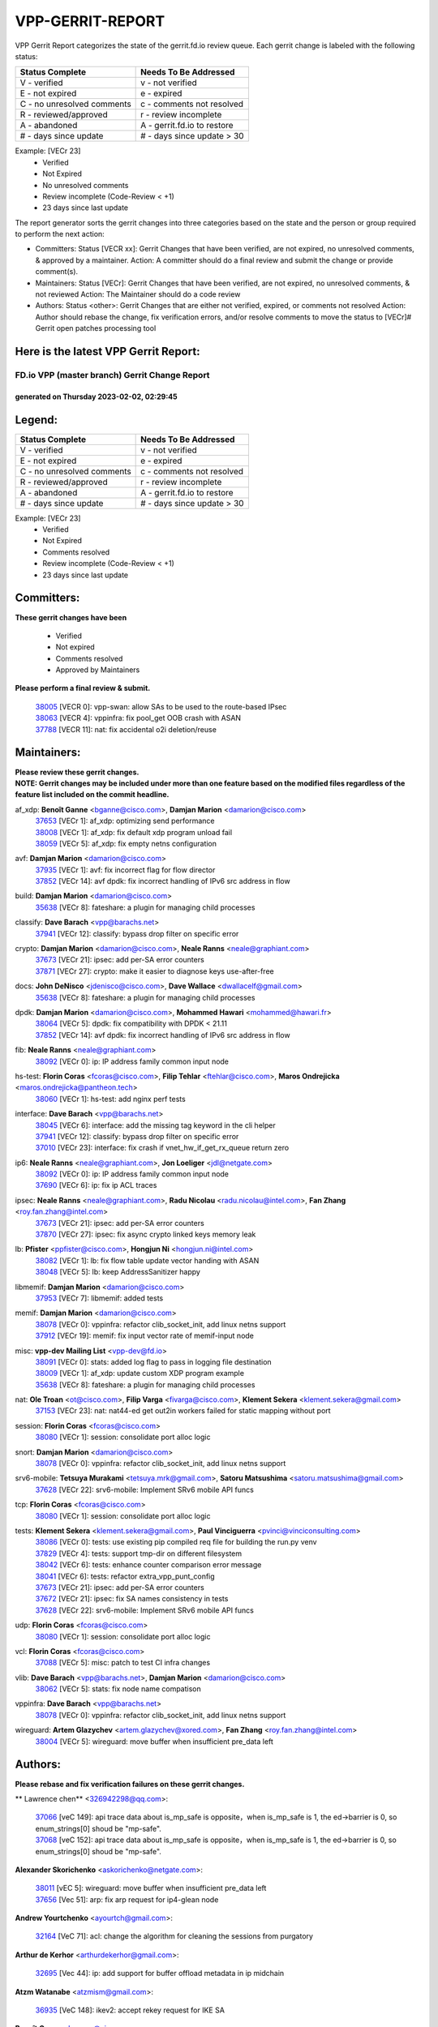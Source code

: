 #################
VPP-GERRIT-REPORT
#################

VPP Gerrit Report categorizes the state of the gerrit.fd.io review queue.  Each gerrit change is labeled with the following status:

========================== ===========================
Status Complete            Needs To Be Addressed
========================== ===========================
V - verified               v - not verified
E - not expired            e - expired
C - no unresolved comments c - comments not resolved
R - reviewed/approved      r - review incomplete
A - abandoned              A - gerrit.fd.io to restore
# - days since update      # - days since update > 30
========================== ===========================

Example: [VECr 23]
    - Verified
    - Not Expired
    - No unresolved comments
    - Review incomplete (Code-Review < +1)
    - 23 days since last update

The report generator sorts the gerrit changes into three categories based on the state and the person or group required to perform the next action:

- Committers:
  Status [VECR xx]: Gerrit Changes that have been verified, are not expired, no unresolved comments, & approved by a maintainer.
  Action: A committer should do a final review and submit the change or provide comment(s).

- Maintainers:
  Status [VECr]: Gerrit Changes that have been verified, are not expired, no unresolved comments, & not reviewed
  Action: The Maintainer should do a code review

- Authors:
  Status <other>: Gerrit Changes that are either not verified, expired, or comments not resolved
  Action: Author should rebase the change, fix verification errors, and/or resolve comments to move the status to [VECr]# Gerrit open patches processing tool

Here is the latest VPP Gerrit Report:
-------------------------------------

==============================================
FD.io VPP (master branch) Gerrit Change Report
==============================================
--------------------------------------------
generated on Thursday 2023-02-02, 02:29:45
--------------------------------------------


Legend:
-------
========================== ===========================
Status Complete            Needs To Be Addressed
========================== ===========================
V - verified               v - not verified
E - not expired            e - expired
C - no unresolved comments c - comments not resolved
R - reviewed/approved      r - review incomplete
A - abandoned              A - gerrit.fd.io to restore
# - days since update      # - days since update > 30
========================== ===========================

Example: [VECr 23]
    - Verified
    - Not Expired
    - Comments resolved
    - Review incomplete (Code-Review < +1)
    - 23 days since last update


Committers:
-----------
| **These gerrit changes have been**

    - Verified
    - Not expired
    - Comments resolved
    - Approved by Maintainers

| **Please perform a final review & submit.**

  | `38005 <https:////gerrit.fd.io/r/c/vpp/+/38005>`_ [VECR 0]: vpp-swan: allow SAs to be used to the route-based IPsec
  | `38063 <https:////gerrit.fd.io/r/c/vpp/+/38063>`_ [VECR 4]: vppinfra: fix pool_get OOB crash with ASAN
  | `37788 <https:////gerrit.fd.io/r/c/vpp/+/37788>`_ [VECR 11]: nat: fix accidental o2i deletion/reuse

Maintainers:
------------
| **Please review these gerrit changes.**

| **NOTE: Gerrit changes may be included under more than one feature based on the modified files regardless of the feature list included on the commit headline.**

af_xdp: **Benoît Ganne** <bganne@cisco.com>, **Damjan Marion** <damarion@cisco.com>
  | `37653 <https:////gerrit.fd.io/r/c/vpp/+/37653>`_ [VECr 1]: af_xdp: optimizing send performance
  | `38008 <https:////gerrit.fd.io/r/c/vpp/+/38008>`_ [VECr 1]: af_xdp: fix default xdp program unload fail
  | `38059 <https:////gerrit.fd.io/r/c/vpp/+/38059>`_ [VECr 5]: af_xdp: fix empty netns configuration

avf: **Damjan Marion** <damarion@cisco.com>
  | `37935 <https:////gerrit.fd.io/r/c/vpp/+/37935>`_ [VECr 1]: avf: fix incorrect flag for flow director
  | `37852 <https:////gerrit.fd.io/r/c/vpp/+/37852>`_ [VECr 14]: avf dpdk: fix incorrect handling of IPv6 src address in flow

build: **Damjan Marion** <damarion@cisco.com>
  | `35638 <https:////gerrit.fd.io/r/c/vpp/+/35638>`_ [VECr 8]: fateshare: a plugin for managing child processes

classify: **Dave Barach** <vpp@barachs.net>
  | `37941 <https:////gerrit.fd.io/r/c/vpp/+/37941>`_ [VECr 12]: classify: bypass drop filter on specific error

crypto: **Damjan Marion** <damarion@cisco.com>, **Neale Ranns** <neale@graphiant.com>
  | `37673 <https:////gerrit.fd.io/r/c/vpp/+/37673>`_ [VECr 21]: ipsec: add per-SA error counters
  | `37871 <https:////gerrit.fd.io/r/c/vpp/+/37871>`_ [VECr 27]: crypto: make it easier to diagnose keys use-after-free

docs: **John DeNisco** <jdenisco@cisco.com>, **Dave Wallace** <dwallacelf@gmail.com>
  | `35638 <https:////gerrit.fd.io/r/c/vpp/+/35638>`_ [VECr 8]: fateshare: a plugin for managing child processes

dpdk: **Damjan Marion** <damarion@cisco.com>, **Mohammed Hawari** <mohammed@hawari.fr>
  | `38064 <https:////gerrit.fd.io/r/c/vpp/+/38064>`_ [VECr 5]: dpdk: fix compatibility with DPDK < 21.11
  | `37852 <https:////gerrit.fd.io/r/c/vpp/+/37852>`_ [VECr 14]: avf dpdk: fix incorrect handling of IPv6 src address in flow

fib: **Neale Ranns** <neale@graphiant.com>
  | `38092 <https:////gerrit.fd.io/r/c/vpp/+/38092>`_ [VECr 0]: ip: IP address family common input node

hs-test: **Florin Coras** <fcoras@cisco.com>, **Filip Tehlar** <ftehlar@cisco.com>, **Maros Ondrejicka** <maros.ondrejicka@pantheon.tech>
  | `38060 <https:////gerrit.fd.io/r/c/vpp/+/38060>`_ [VECr 1]: hs-test: add nginx perf tests

interface: **Dave Barach** <vpp@barachs.net>
  | `38045 <https:////gerrit.fd.io/r/c/vpp/+/38045>`_ [VECr 6]: interface: add the missing tag keyword in the cli helper
  | `37941 <https:////gerrit.fd.io/r/c/vpp/+/37941>`_ [VECr 12]: classify: bypass drop filter on specific error
  | `37010 <https:////gerrit.fd.io/r/c/vpp/+/37010>`_ [VECr 23]: interface: fix crash if vnet_hw_if_get_rx_queue return zero

ip6: **Neale Ranns** <neale@graphiant.com>, **Jon Loeliger** <jdl@netgate.com>
  | `38092 <https:////gerrit.fd.io/r/c/vpp/+/38092>`_ [VECr 0]: ip: IP address family common input node
  | `37690 <https:////gerrit.fd.io/r/c/vpp/+/37690>`_ [VECr 6]: ip: fix ip ACL traces

ipsec: **Neale Ranns** <neale@graphiant.com>, **Radu Nicolau** <radu.nicolau@intel.com>, **Fan Zhang** <roy.fan.zhang@intel.com>
  | `37673 <https:////gerrit.fd.io/r/c/vpp/+/37673>`_ [VECr 21]: ipsec: add per-SA error counters
  | `37870 <https:////gerrit.fd.io/r/c/vpp/+/37870>`_ [VECr 27]: ipsec: fix async crypto linked keys memory leak

lb: **Pfister** <ppfister@cisco.com>, **Hongjun Ni** <hongjun.ni@intel.com>
  | `38082 <https:////gerrit.fd.io/r/c/vpp/+/38082>`_ [VECr 1]: lb: fix flow table update vector handing with ASAN
  | `38048 <https:////gerrit.fd.io/r/c/vpp/+/38048>`_ [VECr 5]: lb: keep AddressSanitizer happy

libmemif: **Damjan Marion** <damarion@cisco.com>
  | `37953 <https:////gerrit.fd.io/r/c/vpp/+/37953>`_ [VECr 7]: libmemif: added tests

memif: **Damjan Marion** <damarion@cisco.com>
  | `38078 <https:////gerrit.fd.io/r/c/vpp/+/38078>`_ [VECr 0]: vppinfra: refactor clib_socket_init, add linux netns support
  | `37912 <https:////gerrit.fd.io/r/c/vpp/+/37912>`_ [VECr 19]: memif: fix input vector rate of memif-input node

misc: **vpp-dev Mailing List** <vpp-dev@fd.io>
  | `38091 <https:////gerrit.fd.io/r/c/vpp/+/38091>`_ [VECr 0]: stats: added log flag to pass in logging file destination
  | `38009 <https:////gerrit.fd.io/r/c/vpp/+/38009>`_ [VECr 1]: af_xdp: update custom XDP program example
  | `35638 <https:////gerrit.fd.io/r/c/vpp/+/35638>`_ [VECr 8]: fateshare: a plugin for managing child processes

nat: **Ole Troan** <ot@cisco.com>, **Filip Varga** <fivarga@cisco.com>, **Klement Sekera** <klement.sekera@gmail.com>
  | `37153 <https:////gerrit.fd.io/r/c/vpp/+/37153>`_ [VECr 23]: nat: nat44-ed get out2in workers failed for static mapping without port

session: **Florin Coras** <fcoras@cisco.com>
  | `38080 <https:////gerrit.fd.io/r/c/vpp/+/38080>`_ [VECr 1]: session: consolidate port alloc logic

snort: **Damjan Marion** <damarion@cisco.com>
  | `38078 <https:////gerrit.fd.io/r/c/vpp/+/38078>`_ [VECr 0]: vppinfra: refactor clib_socket_init, add linux netns support

srv6-mobile: **Tetsuya Murakami** <tetsuya.mrk@gmail.com>, **Satoru Matsushima** <satoru.matsushima@gmail.com>
  | `37628 <https:////gerrit.fd.io/r/c/vpp/+/37628>`_ [VECr 22]: srv6-mobile: Implement SRv6 mobile API funcs

tcp: **Florin Coras** <fcoras@cisco.com>
  | `38080 <https:////gerrit.fd.io/r/c/vpp/+/38080>`_ [VECr 1]: session: consolidate port alloc logic

tests: **Klement Sekera** <klement.sekera@gmail.com>, **Paul Vinciguerra** <pvinci@vinciconsulting.com>
  | `38086 <https:////gerrit.fd.io/r/c/vpp/+/38086>`_ [VECr 0]: tests: use existing pip compiled req file for building the run.py venv
  | `37829 <https:////gerrit.fd.io/r/c/vpp/+/37829>`_ [VECr 4]: tests: support tmp-dir on different filesystem
  | `38042 <https:////gerrit.fd.io/r/c/vpp/+/38042>`_ [VECr 6]: tests: enhance counter comparison error message
  | `38041 <https:////gerrit.fd.io/r/c/vpp/+/38041>`_ [VECr 6]: tests: refactor extra_vpp_punt_config
  | `37673 <https:////gerrit.fd.io/r/c/vpp/+/37673>`_ [VECr 21]: ipsec: add per-SA error counters
  | `37672 <https:////gerrit.fd.io/r/c/vpp/+/37672>`_ [VECr 21]: ipsec: fix SA names consistency in tests
  | `37628 <https:////gerrit.fd.io/r/c/vpp/+/37628>`_ [VECr 22]: srv6-mobile: Implement SRv6 mobile API funcs

udp: **Florin Coras** <fcoras@cisco.com>
  | `38080 <https:////gerrit.fd.io/r/c/vpp/+/38080>`_ [VECr 1]: session: consolidate port alloc logic

vcl: **Florin Coras** <fcoras@cisco.com>
  | `37088 <https:////gerrit.fd.io/r/c/vpp/+/37088>`_ [VECr 5]: misc: patch to test CI infra changes

vlib: **Dave Barach** <vpp@barachs.net>, **Damjan Marion** <damarion@cisco.com>
  | `38062 <https:////gerrit.fd.io/r/c/vpp/+/38062>`_ [VECr 5]: stats: fix node name compatison

vppinfra: **Dave Barach** <vpp@barachs.net>
  | `38078 <https:////gerrit.fd.io/r/c/vpp/+/38078>`_ [VECr 0]: vppinfra: refactor clib_socket_init, add linux netns support

wireguard: **Artem Glazychev** <artem.glazychev@xored.com>, **Fan Zhang** <roy.fan.zhang@intel.com>
  | `38004 <https:////gerrit.fd.io/r/c/vpp/+/38004>`_ [VECr 5]: wireguard: move buffer when insufficient pre_data left

Authors:
--------
**Please rebase and fix verification failures on these gerrit changes.**

** Lawrence chen** <326942298@qq.com>:

  | `37066 <https:////gerrit.fd.io/r/c/vpp/+/37066>`_ [veC 149]: api trace data about is_mp_safe is opposite，when is_mp_safe is 1, the ed->barrier is 0, so enum_strings[0] shoud be "mp-safe".
  | `37068 <https:////gerrit.fd.io/r/c/vpp/+/37068>`_ [veC 152]: api trace data about is_mp_safe is opposite，when is_mp_safe is 1, the ed->barrier is 0, so enum_strings[0] shoud be "mp-safe".

**Alexander Skorichenko** <askorichenko@netgate.com>:

  | `38011 <https:////gerrit.fd.io/r/c/vpp/+/38011>`_ [vEC 5]: wireguard: move buffer when insufficient pre_data left
  | `37656 <https:////gerrit.fd.io/r/c/vpp/+/37656>`_ [Vec 51]: arp: fix arp request for ip4-glean node

**Andrew Yourtchenko** <ayourtch@gmail.com>:

  | `32164 <https:////gerrit.fd.io/r/c/vpp/+/32164>`_ [VeC 71]: acl: change the algorithm for cleaning the sessions from purgatory

**Arthur de Kerhor** <arthurdekerhor@gmail.com>:

  | `32695 <https:////gerrit.fd.io/r/c/vpp/+/32695>`_ [Vec 44]: ip: add support for buffer offload metadata in ip midchain

**Atzm Watanabe** <atzmism@gmail.com>:

  | `36935 <https:////gerrit.fd.io/r/c/vpp/+/36935>`_ [VeC 148]: ikev2: accept rekey request for IKE SA

**Benoît Ganne** <bganne@cisco.com>:

  | `33455 <https:////gerrit.fd.io/r/c/vpp/+/33455>`_ [VeC 41]: ip_session_redirect: add session redirect plugin
  | `37313 <https:////gerrit.fd.io/r/c/vpp/+/37313>`_ [VeC 113]: build: add sanitizer option to configure script

**Daniel Beres** <dberes@cisco.com>:

  | `37071 <https:////gerrit.fd.io/r/c/vpp/+/37071>`_ [VEc 7]: ebuild: adding libmemif to debian packages

**Dastin Wilski** <dastin.wilski@gmail.com>:

  | `37835 <https:////gerrit.fd.io/r/c/vpp/+/37835>`_ [Vec 48]: crypto-ipsecmb: crypto_key prefetch and unrolling for aes-gcm
  | `37060 <https:////gerrit.fd.io/r/c/vpp/+/37060>`_ [VeC 151]: ipsec: esp_encrypt prefetch and unroll

**Dave Wallace** <dwallacelf@gmail.com>:

  | `37420 <https:////gerrit.fd.io/r/c/vpp/+/37420>`_ [Vec 76]: tests: remove intermittent failing tests on vpp_debug image

**Duncan Eastoe** <duncaneastoe+github@gmail.com>:

  | `37750 <https:////gerrit.fd.io/r/c/vpp/+/37750>`_ [VeC 55]: stats: fix memory leak in stat_segment_dump_r()

**Dzmitry Sautsa** <dzmitry.sautsa@nokia.com>:

  | `37296 <https:////gerrit.fd.io/r/c/vpp/+/37296>`_ [VeC 110]: dpdk: use adapter MTU in max_frame_size setting

**Filip Varga** <fivarga@cisco.com>:

  | `35444 <https:////gerrit.fd.io/r/c/vpp/+/35444>`_ [veC 98]: nat: nat44-ed cleanup & improvements
  | `35966 <https:////gerrit.fd.io/r/c/vpp/+/35966>`_ [veC 98]: nat: nat44-ed update timeout api
  | `35903 <https:////gerrit.fd.io/r/c/vpp/+/35903>`_ [VeC 98]: nat: nat66 cli bug fix
  | `34929 <https:////gerrit.fd.io/r/c/vpp/+/34929>`_ [veC 98]: nat: det44 map configuration improvements
  | `36724 <https:////gerrit.fd.io/r/c/vpp/+/36724>`_ [VeC 98]: nat: fixing incosistency in use of sw_if_index
  | `36480 <https:////gerrit.fd.io/r/c/vpp/+/36480>`_ [VeC 98]: nat: nat64 fix add_del calls requirements

**Gabriel Oginski** <gabrielx.oginski@intel.com>:

  | `37764 <https:////gerrit.fd.io/r/c/vpp/+/37764>`_ [VEc 0]: wireguard: under-load state determination update

**Hedi Bouattour** <hedibouattour2010@gmail.com>:

  | `37248 <https:////gerrit.fd.io/r/c/vpp/+/37248>`_ [VeC 127]: urpf: add show urpf cli

**Huawei LI** <lihuawei_zzu@163.com>:

  | `37727 <https:////gerrit.fd.io/r/c/vpp/+/37727>`_ [Vec 49]: nat: make nat44 session limit api reinit flow_hash with new buckets.
  | `37726 <https:////gerrit.fd.io/r/c/vpp/+/37726>`_ [Vec 60]: nat: fix crash when set nat44 session limit with nonexisted vrf.
  | `37379 <https:////gerrit.fd.io/r/c/vpp/+/37379>`_ [VeC 71]: policer: fix crash when delete interface policer classify.
  | `37651 <https:////gerrit.fd.io/r/c/vpp/+/37651>`_ [VeC 71]: classify: fix classify session cli.

**Jing Peng** <jing@meter.com>:

  | `36578 <https:////gerrit.fd.io/r/c/vpp/+/36578>`_ [VeC 98]: nat: fix nat44-ed outside address selection
  | `36597 <https:////gerrit.fd.io/r/c/vpp/+/36597>`_ [VeC 98]: nat: fix nat44-ed API
  | `37058 <https:////gerrit.fd.io/r/c/vpp/+/37058>`_ [VeC 154]: vppapigen: fix json build error

**Kai Luo** <kailuo.nk@gmail.com>:

  | `37269 <https:////gerrit.fd.io/r/c/vpp/+/37269>`_ [VeC 116]: memif: fix uninitialized variable warning

**Leyi Rong** <leyi.rong@intel.com>:

  | `37853 <https:////gerrit.fd.io/r/c/vpp/+/37853>`_ [VeC 41]: avf: performance optimization when CLIB_HAVE_VEC512 is enabled

**Luo Yaozu** <luoyaozu@foxmail.com>:

  | `37691 <https:////gerrit.fd.io/r/c/vpp/+/37691>`_ [VeC 34]: vlib: fix vlib_log for elog

**Maros Ondrejicka** <maros.ondrejicka@pantheon.tech>:

  | `38040 <https:////gerrit.fd.io/r/c/vpp/+/38040>`_ [VEc 1]: hs-test: configure VPP from test context

**Maxime Peim** <mpeim@cisco.com>:

  | `37865 <https:////gerrit.fd.io/r/c/vpp/+/37865>`_ [VEc 7]: ipsec: huge anti-replay window support

**Miguel Borges de Freitas** <miguel-r-freitas@alticelabs.com>:

  | `37532 <https:////gerrit.fd.io/r/c/vpp/+/37532>`_ [Vec 57]: cnat: fix cnat_translation_cli_add_del call for del with INVALID_INDEX

**Miklos Tirpak** <miklos.tirpak@gmail.com>:

  | `36021 <https:////gerrit.fd.io/r/c/vpp/+/36021>`_ [VeC 98]: nat: fix tcp session reopen in nat44-ed

**Mohammed HAWARI** <momohawari@gmail.com>:

  | `33726 <https:////gerrit.fd.io/r/c/vpp/+/33726>`_ [VeC 112]: vlib: introduce an inter worker interrupts efds

**Nathan Skrzypczak** <nathan.skrzypczak@gmail.com>:

  | `34713 <https:////gerrit.fd.io/r/c/vpp/+/34713>`_ [VeC 118]: vppinfra: improve & test abstract socket
  | `31449 <https:////gerrit.fd.io/r/c/vpp/+/31449>`_ [veC 124]: cnat: dont compute offloaded cksums
  | `32820 <https:////gerrit.fd.io/r/c/vpp/+/32820>`_ [VeC 124]: cnat: better cnat snat-policy cli
  | `33264 <https:////gerrit.fd.io/r/c/vpp/+/33264>`_ [VeC 124]: pbl: Port based balancer
  | `32821 <https:////gerrit.fd.io/r/c/vpp/+/32821>`_ [VeC 124]: cnat: add ip/client bihash
  | `29748 <https:////gerrit.fd.io/r/c/vpp/+/29748>`_ [VeC 124]: cnat: remove rwlock on ts
  | `34108 <https:////gerrit.fd.io/r/c/vpp/+/34108>`_ [VeC 124]: cnat: flag to disable rsession
  | `32271 <https:////gerrit.fd.io/r/c/vpp/+/32271>`_ [VeC 124]: memif: add support for ns abstract sockets

**Neale Ranns** <neale@graphiant.com>:

  | `38095 <https:////gerrit.fd.io/r/c/vpp/+/38095>`_ [vEC 0]: ip: Set the buffer error in ip6-input
  | `38116 <https:////gerrit.fd.io/r/c/vpp/+/38116>`_ [vEC 0]: ip: IPv6 validate input packet's header length does not exist buffer size
  | `36821 <https:////gerrit.fd.io/r/c/vpp/+/36821>`_ [VeC 174]: vlib: "sh errors" shows error severity counters

**Ole Troan** <otroan@employees.org>:

  | `37766 <https:////gerrit.fd.io/r/c/vpp/+/37766>`_ [veC 49]: papi: vla list of fixed strings

**Sergey Matov** <sergey.matov@travelping.com>:

  | `31319 <https:////gerrit.fd.io/r/c/vpp/+/31319>`_ [VeC 98]: nat: DET: Allow unknown protocol translation

**Stanislav Zaikin** <zstaseg@gmail.com>:

  | `36110 <https:////gerrit.fd.io/r/c/vpp/+/36110>`_ [VEc 8]: virtio: allocate frame per interface

**Takanori Hirano** <me@hrntknr.net>:

  | `36781 <https:////gerrit.fd.io/r/c/vpp/+/36781>`_ [VeC 162]: ip6-nd: add fixed flag

**Takeru Hayasaka** <hayatake396@gmail.com>:

  | `37939 <https:////gerrit.fd.io/r/c/vpp/+/37939>`_ [VEc 0]: ip: support flow-hash gtpv1teid
  | `37863 <https:////gerrit.fd.io/r/c/vpp/+/37863>`_ [VEc 0]: sr: support define src ipv6 per encap policy

**Ted Chen** <znscnchen@gmail.com>:

  | `37162 <https:////gerrit.fd.io/r/c/vpp/+/37162>`_ [VeC 98]: nat: fix the wrong unformat type
  | `36790 <https:////gerrit.fd.io/r/c/vpp/+/36790>`_ [VeC 125]: map: lpm 128 lookup error.
  | `37143 <https:////gerrit.fd.io/r/c/vpp/+/37143>`_ [VeC 137]: classify: remove unnecessary reallocation

**Tianyu Li** <tianyu.li@arm.com>:

  | `37530 <https:////gerrit.fd.io/r/c/vpp/+/37530>`_ [vec 96]: dpdk: fix interface name w/ the same PCI bus/slot/function

**Ting Xu** <ting.xu@intel.com>:

  | `38117 <https:////gerrit.fd.io/r/c/vpp/+/38117>`_ [vEC 0]: avf: fix checksum offload configuration
  | `38094 <https:////gerrit.fd.io/r/c/vpp/+/38094>`_ [vEC 0]: packetforge: fix lack of edge for ipv6 after gtppsc
  | `38093 <https:////gerrit.fd.io/r/c/vpp/+/38093>`_ [vEC 0]: packetforge: fix order of dst/src address of mac

**Vladimir Bernolak** <vladimir.bernolak@pantheon.tech>:

  | `36723 <https:////gerrit.fd.io/r/c/vpp/+/36723>`_ [VeC 98]: nat: det44 map configuration improvements + tests

**Vladimir Ratnikov** <vratnikov@netgate.com>:

  | `38038 <https:////gerrit.fd.io/r/c/vpp/+/38038>`_ [VEc 0]: abf: fix next DPO on ABF

**Vladislav Grishenko** <themiron@mail.ru>:

  | `35796 <https:////gerrit.fd.io/r/c/vpp/+/35796>`_ [VeC 58]: vlib: avoid non-mp-safe cli process node updates
  | `37241 <https:////gerrit.fd.io/r/c/vpp/+/37241>`_ [VeC 65]: nat: fix nat44_ed set_session_limit crash
  | `37263 <https:////gerrit.fd.io/r/c/vpp/+/37263>`_ [VeC 98]: nat: add nat44-ed session filtering by fib table
  | `37264 <https:////gerrit.fd.io/r/c/vpp/+/37264>`_ [VeC 98]: nat: fix nat44-ed outside address distribution
  | `37270 <https:////gerrit.fd.io/r/c/vpp/+/37270>`_ [VeC 126]: vppinfra: fix pool free bitmap allocation
  | `35721 <https:////gerrit.fd.io/r/c/vpp/+/35721>`_ [VeC 132]: vlib: stop worker threads on main loop exit
  | `35726 <https:////gerrit.fd.io/r/c/vpp/+/35726>`_ [VeC 132]: papi: fix socket api max message id calculation

**Vratko Polak** <vrpolak@cisco.com>:

  | `22575 <https:////gerrit.fd.io/r/c/vpp/+/22575>`_ [VEc 16]: api: fix vl_socket_write_ready
  | `37083 <https:////gerrit.fd.io/r/c/vpp/+/37083>`_ [Vec 140]: avf: tolerate socket events in avf_process_request

**Xiaoming Jiang** <jiangxiaoming@outlook.com>:

  | `37820 <https:////gerrit.fd.io/r/c/vpp/+/37820>`_ [VEc 14]: api: fix api msg thread safe setting not work
  | `37793 <https:////gerrit.fd.io/r/c/vpp/+/37793>`_ [VeC 51]: dpdk: plugin init should be protect by thread barrier
  | `37789 <https:////gerrit.fd.io/r/c/vpp/+/37789>`_ [VeC 53]: vlib: fix ASAN fake stack size set error when switching to process
  | `37777 <https:////gerrit.fd.io/r/c/vpp/+/37777>`_ [VeC 55]: stats: fix node name compare error when updating stats segment
  | `37776 <https:////gerrit.fd.io/r/c/vpp/+/37776>`_ [VeC 55]: vlib: fix macro define command not work in startup config exec script
  | `37719 <https:////gerrit.fd.io/r/c/vpp/+/37719>`_ [VeC 64]: crypto: fix async frame memory crash if frame pool expanded when using
  | `37681 <https:////gerrit.fd.io/r/c/vpp/+/37681>`_ [Vec 67]: udp: hand off packet to right session thread
  | `36704 <https:////gerrit.fd.io/r/c/vpp/+/36704>`_ [VeC 98]: nat: auto forward inbound packet for local server session app with snat
  | `37492 <https:////gerrit.fd.io/r/c/vpp/+/37492>`_ [VeC 103]: api: fix memory error with pending_rpc_requests in multi-thread environment
  | `37427 <https:////gerrit.fd.io/r/c/vpp/+/37427>`_ [veC 108]: crypto: fix crypto dequeue handlers should be setted by VNET_CRYPTO_ASYNC_OP_XX
  | `37376 <https:////gerrit.fd.io/r/c/vpp/+/37376>`_ [VeC 115]: vlib: unix cli - fix input's buffer may be freed when using
  | `37375 <https:////gerrit.fd.io/r/c/vpp/+/37375>`_ [VeC 116]: ipsec: fix ipsec linked key not freed when sa deleted
  | `36808 <https:////gerrit.fd.io/r/c/vpp/+/36808>`_ [Vec 156]: arp: add support for Microsoft NLB unicast
  | `36880 <https:////gerrit.fd.io/r/c/vpp/+/36880>`_ [VeC 173]: ip: only set rx_sw_if_index when connection found to avoid following crash like tcp punt
  | `36812 <https:////gerrit.fd.io/r/c/vpp/+/36812>`_ [VeC 174]: cjson: json realloced output truncated if actual lenght more then 256

**Xie Long** <barryxie@tencent.com>:

  | `30268 <https:////gerrit.fd.io/r/c/vpp/+/30268>`_ [veC 153]: ip: fixup crash when reassemble a lots of fragments.

**Xinyao Cai** <xinyao.cai@intel.com>:

  | `37840 <https:////gerrit.fd.io/r/c/vpp/+/37840>`_ [vEc 0]: dpdk: bump to dpdk 22.11

**Yong Liu** <yong.liu@intel.com>:

  | `37821 <https:////gerrit.fd.io/r/c/vpp/+/37821>`_ [Vec 50]: session: map new segment when dma enabled
  | `37819 <https:////gerrit.fd.io/r/c/vpp/+/37819>`_ [VeC 50]: vlib: pre-alloc dma batch structure
  | `37823 <https:////gerrit.fd.io/r/c/vpp/+/37823>`_ [veC 50]: memif: support dma option
  | `37572 <https:////gerrit.fd.io/r/c/vpp/+/37572>`_ [VeC 50]: vlib: support dma map extended memory
  | `37574 <https:////gerrit.fd.io/r/c/vpp/+/37574>`_ [VeC 50]: dma_intel: add cbdma device support
  | `37573 <https:////gerrit.fd.io/r/c/vpp/+/37573>`_ [VeC 50]: dma_intel: add native dsa device driver

**jinhui li** <lijh_7@chinatelecom.cn>:

  | `36901 <https:////gerrit.fd.io/r/c/vpp/+/36901>`_ [VeC 139]: interface: fix 4 or more interfaces equality comparison bug with xor operation using (a^a)^(b^b)

**jinshaohui** <jinsh11@chinatelecom.cn>:

  | `30929 <https:////gerrit.fd.io/r/c/vpp/+/30929>`_ [Vec 78]: vppinfra: fix memory issue in mhash
  | `37297 <https:////gerrit.fd.io/r/c/vpp/+/37297>`_ [Vec 81]: ping: fix ping ipv6 address set packet size greater than  mtu,packet drop

**mahdi varasteh** <mahdy.varasteh@gmail.com>:

  | `36726 <https:////gerrit.fd.io/r/c/vpp/+/36726>`_ [veC 66]: nat: add local addresses correctly in nat lb static mapping
  | `37566 <https:////gerrit.fd.io/r/c/vpp/+/37566>`_ [veC 86]: policer: add policer classify to output path
  | `34812 <https:////gerrit.fd.io/r/c/vpp/+/34812>`_ [Vec 98]: interface: more cleaning after set flags is failed in vnet_create_sw_interface

**steven luong** <sluong@cisco.com>:

  | `37105 <https:////gerrit.fd.io/r/c/vpp/+/37105>`_ [VeC 112]: vppinfra: add time error counters to stats segment
  | `30866 <https:////gerrit.fd.io/r/c/vpp/+/30866>`_ [Vec 177]: bonding: Add failover-mac active support

Legend:
-------
========================== ===========================
Status Complete            Needs To Be Addressed
========================== ===========================
V - verified               v - not verified
E - not expired            e - expired
C - no unresolved comments c - comments not resolved
R - reviewed/approved      r - review incomplete
A - abandoned              A - gerrit.fd.io to restore
# - days since update      # - days since update > 30
========================== ===========================

Example: [VECr 23]
    - Verified
    - Not Expired
    - Comments resolved
    - Review incomplete (Code-Review < +1)
    - 23 days since last update


Statistics:
-----------
================ ===
Patches assigned
================ ===
authors          104
maintainers      34
committers       3
abandoned        0
================ ===

